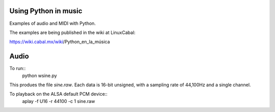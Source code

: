 Using Python in music
=====================

Examples of audio and MIDI with Python.

The examples are being published in
the wiki at LinuxCabal:

https://wiki.cabal.mx/wiki/Python_en_la_música

Audio
=====

To run::
 python wsine.py
This produes the file `sine.raw`.  Each data
is 16-bit unsigned, with a sampling rate of
44,100Hz and a single channel.

To playback on the ALSA default PCM device::
 aplay -f U16 -r 44100 -c 1 sine.raw
